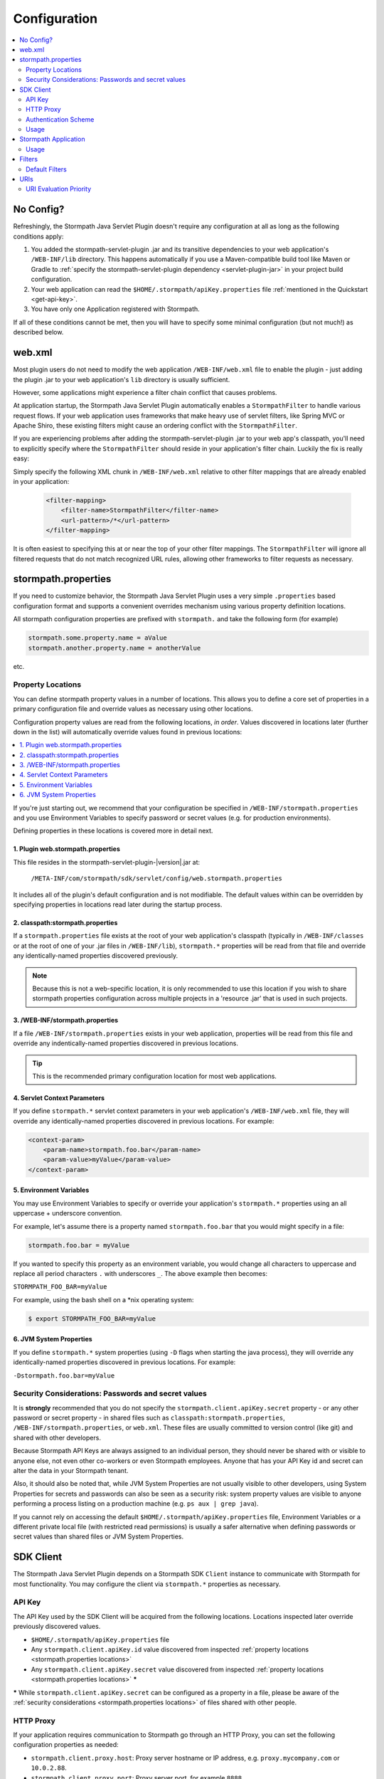 .. _config:

Configuration
=============

.. contents::
   :local:
   :depth: 2

No Config?
----------

Refreshingly, the Stormpath Java Servlet Plugin doesn't require any configuration at all as long as the following conditions
apply:

#. You added the stormpath-servlet-plugin .jar and its transitive dependencies to your web application's ``/WEB-INF/lib`` directory.  This happens automatically if you use a Maven-compatible build tool like Maven or Gradle to :ref:`specify the stormpath-servlet-plugin dependency <servlet-plugin-jar>` in your project build configuration.

#. Your web application can read the ``$HOME/.stormpath/apiKey.properties`` file :ref:`mentioned in the Quickstart <get-api-key>`.

#. You have only one Application registered with Stormpath.

If all of these conditions cannot be met, then you will have to specify some minimal configuration (but not much!) as
described below.

web.xml
-------

Most plugin users do not need to modify the web application ``/WEB-INF/web.xml`` file to enable the plugin - just adding the plugin .jar to your web application's ``lib`` directory is usually sufficient.

However, some applications might experience a filter chain conflict that causes problems.

At application startup, the Stormpath Java Servlet Plugin automatically enables a ``StormpathFilter`` to handle various request flows.  If your web application uses frameworks that make heavy use of servlet filters, like Spring MVC or Apache Shiro, these existing filters might cause an ordering conflict with the ``StormpathFilter``.

If you are experiencing problems after adding the stormpath-servlet-plugin .jar to your web app's classpath, you'll need to explicitly specify where the ``StormpathFilter`` should reside in your application's filter chain.  Luckily the fix is really easy:

Simply specify the following XML chunk in ``/WEB-INF/web.xml`` relative to other filter mappings that are already enabled in your application:

  .. code-block:: xml

      <filter-mapping>
          <filter-name>StormpathFilter</filter-name>
          <url-pattern>/*</url-pattern>
      </filter-mapping>

It is often easiest to specifying this at or near the top of your other filter mappings.  The ``StormpathFilter`` will ignore all filtered requests that do not match recognized URL rules, allowing other frameworks to filter requests as necessary.

stormpath.properties
--------------------

If you need to customize behavior, the Stormpath Java Servlet Plugin uses a very simple ``.properties`` based configuration format and supports a convenient overrides mechanism using various property definition locations.

All stormpath configuration properties are prefixed with ``stormpath.`` and take the following form (for example)

.. code-block:: properties

    stormpath.some.property.name = aValue
    stormpath.another.property.name = anotherValue

etc.

.. _stormpath.properties locations:

Property Locations
~~~~~~~~~~~~~~~~~~

You can define stormpath property values in a number of locations.  This allows you to define a core set of properties in a primary configuration file and override values as necessary using other locations.

Configuration property values are read from the following locations, *in order*.  Values discovered in locations later (further down in the list) will automatically override values found in previous locations:

.. contents::
   :local:
   :depth: 2

If you're just starting out, we recommend that your configuration be specified in ``/WEB-INF/stormpath.properties`` and you use Environment Variables to specify password or secret values (e.g. for production environments).

Defining properties in these locations is covered more in detail next.

1. Plugin web.stormpath.properties
^^^^^^^^^^^^^^^^^^^^^^^^^^^^^^^^^^^^^^

This file resides in the stormpath-servlet-plugin-|version|.jar at:

 ``/META-INF/com/stormpath/sdk/servlet/config/web.stormpath.properties``

It includes all of the plugin's default configuration and is not modifiable.  The default values within can be overridden by specifying properties in locations read later during the startup process.

2. classpath:stormpath.properties
^^^^^^^^^^^^^^^^^^^^^^^^^^^^^^^^^

If a ``stormpath.properties`` file exists at the root of your web application's classpath (typically in ``/WEB-INF/classes`` or at the root of one of your .jar files in ``/WEB-INF/lib``), ``stormpath.*`` properties will be read from that file and override any identically-named properties discovered previously.

.. NOTE::
   Because this is not a web-specific location, it is only recommended to use this location if you wish to share stormpath properties configuration across multiple projects in a 'resource .jar' that is used in such projects.

3. /WEB-INF/stormpath.properties
^^^^^^^^^^^^^^^^^^^^^^^^^^^^^^^^

If a file ``/WEB-INF/stormpath.properties`` exists in your web application, properties will be read from this file and override any indentically-named properties discovered in previous locations.

.. TIP::
   This is the recommended primary configuration location for most web applications.

4. Servlet Context Parameters
^^^^^^^^^^^^^^^^^^^^^^^^^^^^^

If you define ``stormpath.*`` servlet context parameters in your web application's ``/WEB-INF/web.xml`` file, they will override any identically-named properties discovered in previous locations.  For example:


.. code-block:: xml

    <context-param>
        <param-name>stormpath.foo.bar</param-name>
        <param-value>myValue</param-value>
    </context-param>

5. Environment Variables
^^^^^^^^^^^^^^^^^^^^^^^^

You may use Environment Variables to specify or override your application's ``stormpath.*`` properties using an all uppercase + underscore convention.

For example, let's assume there is a property named ``stormpath.foo.bar`` that you would might specify in a file:

.. code-block:: properties

    stormpath.foo.bar = myValue

If you wanted to specify this property as an environment variable, you would change all characters to uppercase and replace all period characters ``.`` with underscores ``_``. The above example then becomes:

``STORMPATH_FOO_BAR=myValue``

For example, using the bash shell on a \*nix operating system:

.. code-block:: bash

    $ export STORMPATH_FOO_BAR=myValue


6. JVM System Properties
^^^^^^^^^^^^^^^^^^^^^^^^

If you define ``stormpath.*`` system properties (using ``-D`` flags when starting the java process), they will override any identically-named properties discovered in previous locations.  For example:

``-Dstormpath.foo.bar=myValue``

.. _stormpath.properties security considerations:

Security Considerations: Passwords and secret values
~~~~~~~~~~~~~~~~~~~~~~~~~~~~~~~~~~~~~~~~~~~~~~~~~~~~

It is **strongly** recommended that you do not specify the ``stormpath.client.apiKey.secret`` property - or any other password or secret property - in shared files such as ``classpath:stormpath.properties``, ``/WEB-INF/stormpath.properties``, or ``web.xml``. These files are usually committed to version control (like git) and shared with other developers.

Because Stormpath API Keys are always assigned to an individual person, they should never be shared with or visible to anyone else, not even other co-workers or even Stormpath employees.  Anyone that has your API Key id and secret can alter the data in your Stormpath tenant.

Also, it should also be noted that, while JVM System Properties are not usually visible to other developers, using System Properties for secrets and passwords can also be seen as a security risk: system property values are visible to anyone performing a process listing on a production machine (e.g. ``ps aux | grep java``).

If you cannot rely on accessing the default ``$HOME/.stormpath/apiKey.properties`` file, Environment Variables or a different private local file (with restricted read permissions) is usually a safer alternative when defining passwords or secret values than shared files or JVM System Properties.

SDK Client
----------

The Stormpath Java Servlet Plugin depends on a Stormpath SDK ``Client`` instance to communicate with Stormpath for most functionality.  You may configure the client via ``stormpath.*`` properties as necessary.

API Key
~~~~~~~

The API Key used by the SDK Client will be acquired from the following locations.  Locations inspected later override previously discovered values.

* ``$HOME/.stormpath/apiKey.properties`` file
* Any ``stormpath.client.apiKey.id`` value discovered from inspected :ref:`property locations <stormpath.properties locations>`
* Any ``stormpath.client.apiKey.secret`` value discovered from inspected :ref:`property locations <stormpath.properties locations>` **\***

**\*** While ``stormpath.client.apiKey.secret`` can be configured as a property in a file, please be aware of the :ref:`security considerations <stormpath.properties locations>` of files shared with other people.

HTTP Proxy
~~~~~~~~~~

If your application requires communication to Stormpath go through an HTTP Proxy, you can set the following configuration properties as needed:

* ``stormpath.client.proxy.host``: Proxy server hostname or IP address, e.g. ``proxy.mycompany.com`` or ``10.0.2.88``.
* ``stormpath.client.proxy.port``: Proxy server port, for example ``8888``.
* ``stormpath.client.proxy.username``: Username to use when connecting to the proxy server.  Only configure this property if proxy server username/password authentication is required.
* ``stormpath.client.proxy.password``: Password to use when connecting to the proxy server.  Only configure this property if proxy server username/password authentication is required, but **note**: it is strongly recommended that you don't embed passwords in text files. You might want to specify this property as an environment variable, for example:

 .. code-block:: bash

    export STORMPATH_PROXY_PASSWORD=your_proxy_server_password

Authentication Scheme
~~~~~~~~~~~~~~~~~~~~~

The Stormpath SDK Client communicates with Stormpath using a very secure `cryptographic digest`_-based authentication scheme.

If you deploy your app on Google App Engine however, you might experience some problems.  You can change the scheme to use ``basic`` authentication by setting the following configuration property and value:

.. code-block:: properties

   stormpath.client.authenticationScheme = basic

If your application is not deployed on Google App Engine, we recommend that you *do not* set this property.

Usage
~~~~~

After application startup, you may access the ``Client`` instance if desired using the ``ClientResolver`` and referencing the web application's ``ServletContext``:

.. code-block:: java

   import com.stormpath.sdk.servlet.client.ClientResolver;
   //...

   Client client = ClientResolver.INSTANCE.getClient(servletContext);

You can also :ref:`access the client via a ServletRequest <request sdk client>`.

Stormpath Application
---------------------

The Stormpath Java Servlet Plugin requires that your web application correspond to a registered ``Application`` record within Stormpath.

If you only have one registered application with Stormpath, the plugin will automatically query Stormpath at startup, find the ``Application`` and use it, and no configuration is necessary.

However, if you have more than one application registered with Stormpath, you must configure the ``href`` of the specific application to access by setting the following configuration property:

.. code-block:: properties

   stormpath.application.href = your_application_href_here

You can find your application's href in the `Stormpath Admin Console`_:

#. Click on the ``Applications`` tab and find your application in the list.  Click on the Application's name:

   .. image:: /_static/console-applications-ann.png

#. On the resulting *Application Details* page, the **REST URL** property value is your application's ``href``:

   .. image:: /_static/console-application-href.png

Usage
~~~~~

After application startup, you may access the ``Application`` instance if desired (for example, searching your application's user accounts, creating groups, etc) using the ``ApplicationResolver`` and referencing the web application's ``ServletContext``:

.. code-block:: java

   import com.stormpath.sdk.servlet.application.ApplicationResolver;
   //...

   Application myApp = ApplicationResolver.INSTANCE.getApplication(servletContext);

You can also :ref:`access the application via a ServletRequest <request application>`.


.. _filters:

Filters
-------

The Stormpath Java Servlet Plugin works largely by intercepting requests to certain URI paths in your application and then executing one or more servlet filters based on the URI being accessed.

All of the Servlet Filters needed by the plugin are already configured, but if you wanted to, you could define your own Servlet Filters (or even override the plugin's defaults) as configuration properties via the following convention:

.. code-block:: properties

    stormpath.web.filters.FILTER_NAME = FULLY_QUALFIED_CLASS_NAME

where:

* ``FILTER_NAME`` is a unique String name of the filter.
* ``FULLY_QUALIFIED_CLASS_NAME`` is your ``javax.servlet.Filter`` implementation fully qualified class name, for example, ``com.whatever.foo.MyFilter``.

.. tip::
   Any ``Filter`` implementation may be specified!

   However, if you need to implement a new filter, you might find it easier to subclass the ``com.stormpath.sdk.servlet.filter.HttpFilter`` class: it provides some nice conveniences, like enabling/disabling and the ability to access Stormpath configuration properties if necessary.

You control which filters are executed, and the order they are executed, by declaring URI patterns, covered below.

.. _default filters:

Default Filters
~~~~~~~~~~~~~~~

The plugin contains some useful filter implementations pre-configured and ready to use in your URI pattern chains:

=========== ======================================================================= =========================================================================
Filter Name Filter Class                                                            Description
=========== ======================================================================= =========================================================================
``anon``    ``com.stormpath.sdk.servlet.filter.AnonymousFilter``                    'anon'ymous users are allowed (anyone). Mostly useful for exclusion rules
``authc``   ``com.stormpath.sdk.servlet.filter.AuthenticationFilter``               Requesting user must be authenticated. If not, redirect to login
                                                                                    or issue http authentication challenge depending on ``Accept``
                                                                                    header preference rules.
``account`` ``com.stormpath.sdk.servlet.filter.account.AccountAuthorizationFilter`` Requesting user must be a known user account and, optionally, must pass
                                                                                    one or more account-specific authorization expressions.
=========== ======================================================================= =========================================================================

.. _uris:

URIs
----

You can control which filters are executed for any application URI path by defining your own paths in ``stormpath.properties`` locations via the following convention:

.. code-block:: properties

    stormpath.web.uris.URI_PATTERN = FILTER_CHAIN_DEFINITION

where:

* ``ROUTE_PATTERN`` is an `Ant-style path expression`_ that represents a URI path or path hierarchy (via wildcard ``*`` matching) relative to the web application's `context path`_.
* ``FILTER_CHAIN_DEFINITION`` is a comma-delimited list of filter names that match the the names of the a :ref:`default filter <default filters>` or any manually defined filter as described  :ref:`above <filters>`

For example:

``stormpath.web.uris./admin/** = foo, bar, baz``

This configuration line indicates that any request to the `/admin` path or any of its children paths (via the ant-style wildcard of `/admin/**`), the ``foo`` filter should execute, then the ``bar`` filter should execute, then the ``baz`` filter should execute.  If the filters all allow the request to continue, then a servlet handler or controller will receive and process the request.

Therefore, the comma-delimited list of filter names defines a *filter chain* that should execute for that specific URI path.  You can define as many URI filter chains as you wish based on your applications needs.

.. TIP::
   Because URI patterns are relative to your web application's `context path`_, you can deploy your application to ``http://localhost:8080/myapp`` and then later deploy it to ``https://myapp.com`` without changing your URI configuration.

.. _uri evaluation priority:

URI Evaluation Priority
~~~~~~~~~~~~~~~~~~~~~~~

.. WARNING:: Order Matters!

   URI patterns are evaluated against an incoming request in the order they are defined, and the *FIRST MATCH WINS*.

   For example, let's assume there are the following path chain definitions:

   .. code-block:: properties

      /account/** = authc
      /account/signup = anon

   If an incoming request is intended to reach ``/account/signup`` (accessible by all 'anon'ymous users), *it will never be handled!*. The reason is that the ``/account/**`` pattern matched the incoming request first and 'short-circuited' all remaining definitions.

   Always remember to define your filter chains based on a *FIRST MATCH WINS* policy.

.. _Ant-style path expression: https://ant.apache.org/manual/dirtasks.html#patterns
.. _context path: http://docs.oracle.com/javaee/7/api/javax/servlet/http/HttpServletRequest.html#getContextPath()
.. _cryptographic digest: http://en.wikipedia.org/wiki/Cryptographic_hash_function
.. _Stormpath Admin Console: https://api.stormpath.com